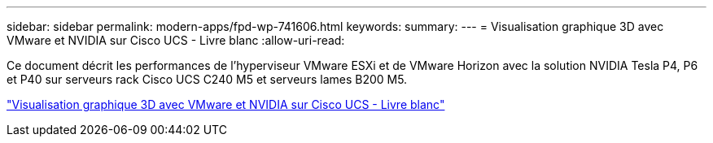 ---
sidebar: sidebar 
permalink: modern-apps/fpd-wp-741606.html 
keywords:  
summary:  
---
= Visualisation graphique 3D avec VMware et NVIDIA sur Cisco UCS - Livre blanc
:allow-uri-read: 


[role="lead"]
Ce document décrit les performances de l'hyperviseur VMware ESXi et de VMware Horizon avec la solution NVIDIA Tesla P4, P6 et P40 sur serveurs rack Cisco UCS C240 M5 et serveurs lames B200 M5.

link:https://www.cisco.com/c/dam/en/us/solutions/collateral/data-center-virtualization/desktop-virtualization-solutions-vmware-horizon-view/whitepaper-c11-741606.pdf["Visualisation graphique 3D avec VMware et NVIDIA sur Cisco UCS - Livre blanc"^]
